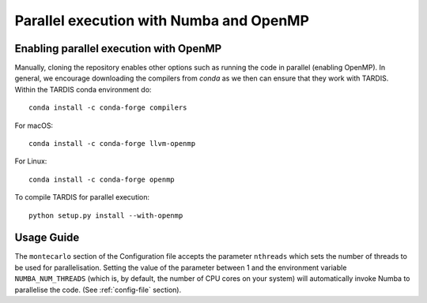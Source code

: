.. _parallelisation:

*****************************************
Parallel execution with Numba and OpenMP
*****************************************

Enabling parallel execution with OpenMP
========================================

Manually, cloning the repository enables other options such as running the code in parallel (enabling OpenMP).
In general, we encourage downloading the compilers from `conda` as we then can ensure that they work with TARDIS.
Within the TARDIS conda environment do::

    conda install -c conda-forge compilers

For macOS::

    conda install -c conda-forge llvm-openmp

For Linux::

    conda install -c conda-forge openmp

To compile TARDIS for parallel execution::

    python setup.py install --with-openmp



Usage Guide
===========

The ``montecarlo`` section of the Configuration file accepts the parameter ``nthreads`` which sets the number of
threads to be used for parallelisation. Setting the value of the parameter between 1 and the environment variable
``NUMBA_NUM_THREADS`` (which is, by default, the number of CPU cores on your system) will automatically invoke Numba
to parallelise the code. (See :ref:`config-file` section).